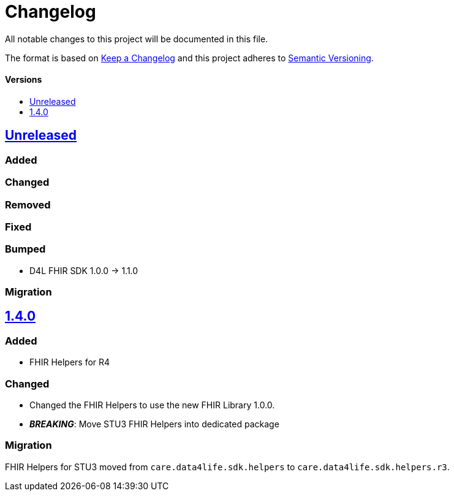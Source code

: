 = Changelog
:toc: macro
:toclevels: 1
:toc-title:

All notable changes to this project will be documented in this file.

The format is based on http://keepachangelog.com/en/1.0.0/[Keep a Changelog]
and this project adheres to http://semver.org/spec/v2.0.0.html[Semantic Versioning].

[discrete]
==== Versions
toc::[]

== https://github.com/d4l-data4life/hc-fhir-helper-sdk-kmp/compare/v1.4.0...master[Unreleased]

=== Added

=== Changed

=== Removed

=== Fixed

=== Bumped

* D4L FHIR SDK 1.0.0 -> 1.1.0

=== Migration


== https://github.com/d4l-data4life/hc-fhir-helper-sdk-kmp/compare/v1.3.1...v1.4.0[1.4.0]

=== Added

* FHIR Helpers for R4

=== Changed

* Changed the FHIR Helpers to use the new FHIR Library 1.0.0.
* *_BREAKING_*: Move STU3 FHIR Helpers into dedicated package

=== Migration

FHIR Helpers for STU3 moved from `care.data4life.sdk.helpers` to `care.data4life.sdk.helpers.r3`.
